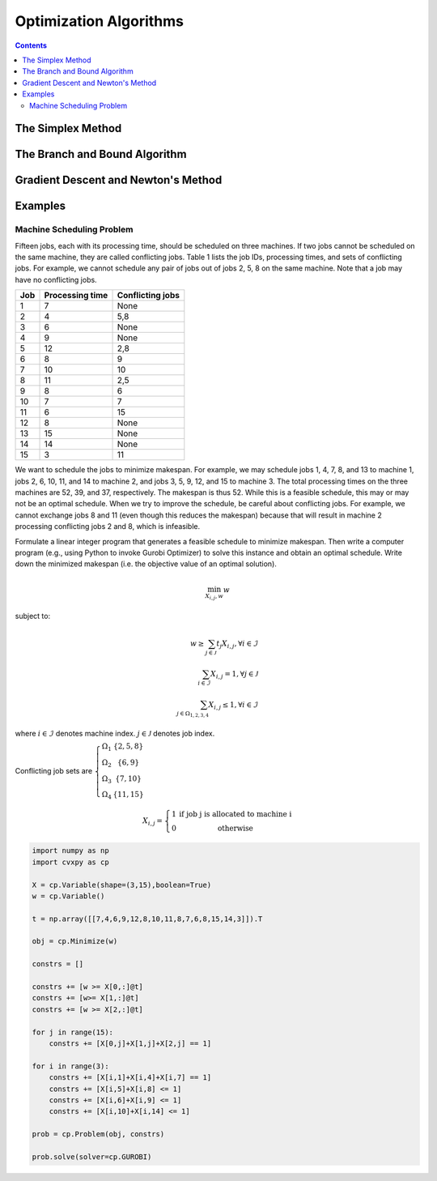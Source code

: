 =======================
Optimization Algorithms
=======================

.. contents:: 

------------------
The Simplex Method
------------------


------------------------------
The Branch and Bound Algorithm
------------------------------



------------------------------------
Gradient Descent and Newton's Method
------------------------------------ 

--------
Examples
--------

Machine Scheduling Problem
==========================

Fifteen jobs, each with its processing time, should be scheduled on three machines. 
If two jobs cannot be scheduled on the same machine, they are called conflicting jobs. 
Table 1 lists the job IDs, processing times, and sets of conflicting jobs. 
For example, we cannot schedule any pair of jobs out of jobs 2, 5, 8 on the same machine. 
Note that a job may have no conflicting jobs. 

=====  ================  ================
Job    Processing time   Conflicting jobs
=====  ================  ================
1      7                 None 
2      4                 5,8
3      6                 None
4      9                 None
5      12                2,8
6      8                 9
7      10                10
8      11                2,5
9      8                 6
10     7                 7
11     6                 15
12     8                 None
13     15                None
14     14                None
15     3                 11 
=====  ================  ================

We want to schedule the jobs to minimize makespan. For example, we may schedule jobs 1, 4, 7, 8, 
and 13 to machine 1, jobs 2, 6, 10, 11, and 14 to machine 2, and jobs 3, 5, 9, 12, and 15 to machine 3. 
The total processing times on the three machines are 52, 39, and 37, respectively. 
The makespan is thus 52. While this is a feasible schedule, this may or may not be an optimal schedule. 
When we try to improve the schedule, be careful about conflicting jobs. For example, we cannot exchange 
jobs 8 and 11 (even though this reduces the makespan) because that will result in machine 2 processing 
conflicting jobs 2 and 8, which is infeasible. 

Formulate a linear integer program that generates a feasible schedule to minimize makespan. 
Then write a computer program (e.g., using Python to invoke Gurobi Optimizer) to solve this instance 
and obtain an optimal schedule. Write down the minimized makespan (i.e. the objective value of 
an optimal solution).


.. math::

    \min_{X_{i,j}, w} w   

subject to:

.. math::
     
    w \geq \sum_{j \in \mathcal{J}} t_{j} X_{i,j} , \forall i \in \mathcal{I} \\
    \sum_{i \in \mathcal{I}} X_{i,j} = 1 , \forall j \in \mathcal{J} \\
    \sum_{j \in \Omega_{1,2,3,4}} X_{i,j} \leq 1 , \forall i \in \mathcal{I} 


where :math:`i \in \mathcal{I}` denotes machine index. :math:`j \in \mathcal{J}` denotes job index.

Conflicting job sets are :math:`\left\{\begin{matrix}
\Omega_{1} & \{ 2,5,8 \}\\ 
\Omega_{2} & \{ 6,9 \}\\ 
\Omega_{3} & \{ 7,10 \}\\ 
\Omega_{4} & \{ 11,15 \}
\end{matrix}\right.`  

.. math:: 

    X_{i,j} = \left\{\begin{matrix}
    1 & \text{if job j is allocated to machine i }\\ 
    0 & \text{otherwise}
    \end{matrix}\right.


.. code::

    import numpy as np 
    import cvxpy as cp 

    X = cp.Variable(shape=(3,15),boolean=True)
    w = cp.Variable()

    t = np.array([[7,4,6,9,12,8,10,11,8,7,6,8,15,14,3]]).T 

    obj = cp.Minimize(w) 

    constrs = []

    constrs += [w >= X[0,:]@t]
    constrs += [w>= X[1,:]@t]
    constrs += [w >= X[2,:]@t]

    for j in range(15):
        constrs += [X[0,j]+X[1,j]+X[2,j] == 1]
        
    for i in range(3):
        constrs += [X[i,1]+X[i,4]+X[i,7] == 1]
        constrs += [X[i,5]+X[i,8] <= 1]
        constrs += [X[i,6]+X[i,9] <= 1]
        constrs += [X[i,10]+X[i,14] <= 1]

    prob = cp.Problem(obj, constrs)

    prob.solve(solver=cp.GUROBI)

